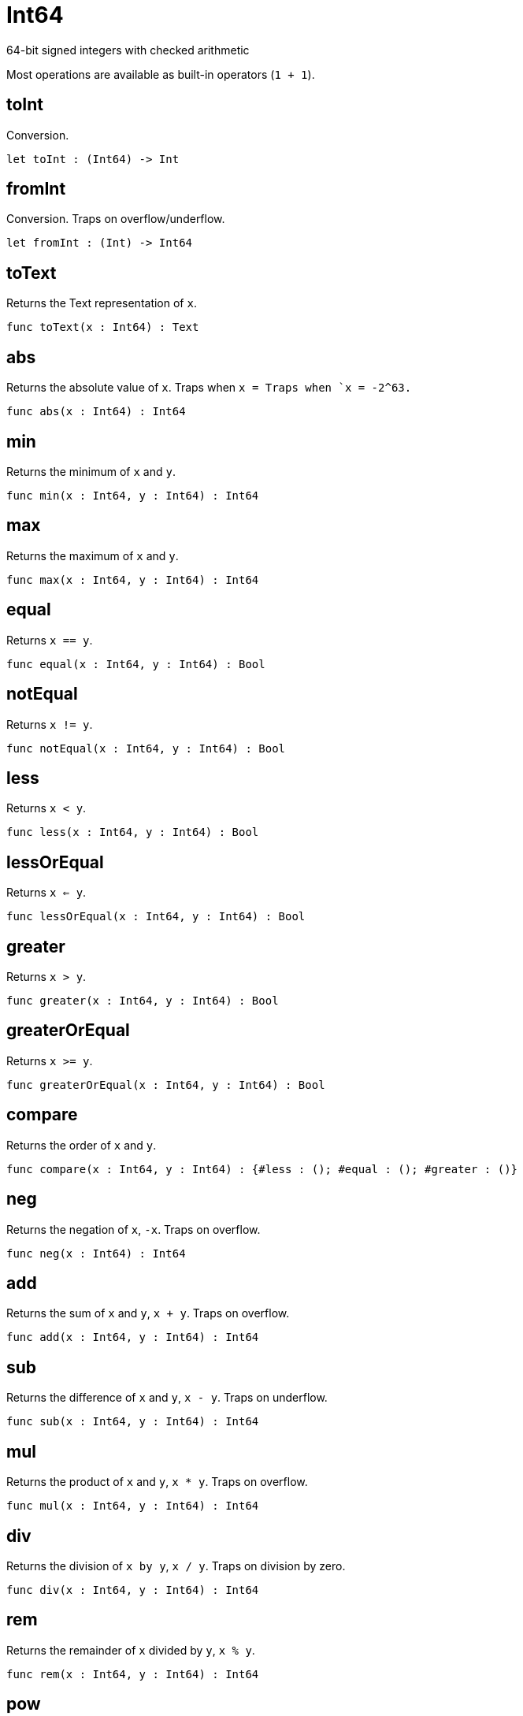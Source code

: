 [[module.Int64]]
= Int64

64-bit signed integers with checked arithmetic

Most operations are available as built-in operators (`1 + 1`).

[[value.toInt]]
== toInt

Conversion.

[source,motoko]
----
let toInt : (Int64) -> Int
----

[[value.fromInt]]
== fromInt

Conversion. Traps on overflow/underflow.

[source,motoko]
----
let fromInt : (Int) -> Int64
----

[[value.toText]]
== toText

Returns the Text representation of `x`.

[source,motoko]
----
func toText(x : Int64) : Text
----

[[value.abs]]
== abs

Returns the absolute value of `x`. Traps when `x = Traps when `x = -2^63.`

[source,motoko]
----
func abs(x : Int64) : Int64
----

[[value.min]]
== min

Returns the minimum of `x` and `y`.

[source,motoko]
----
func min(x : Int64, y : Int64) : Int64
----

[[value.max]]
== max

Returns the maximum of `x` and `y`.

[source,motoko]
----
func max(x : Int64, y : Int64) : Int64
----

[[value.equal]]
== equal

Returns `x == y`.

[source,motoko]
----
func equal(x : Int64, y : Int64) : Bool
----

[[value.notEqual]]
== notEqual

Returns `x != y`.

[source,motoko]
----
func notEqual(x : Int64, y : Int64) : Bool
----

[[value.less]]
== less

Returns `x < y`.

[source,motoko]
----
func less(x : Int64, y : Int64) : Bool
----

[[value.lessOrEqual]]
== lessOrEqual

Returns `x <= y`.

[source,motoko]
----
func lessOrEqual(x : Int64, y : Int64) : Bool
----

[[value.greater]]
== greater

Returns `x > y`.

[source,motoko]
----
func greater(x : Int64, y : Int64) : Bool
----

[[value.greaterOrEqual]]
== greaterOrEqual

Returns `x >= y`.

[source,motoko]
----
func greaterOrEqual(x : Int64, y : Int64) : Bool
----

[[value.compare]]
== compare

Returns the order of `x` and `y`.

[source,motoko]
----
func compare(x : Int64, y : Int64) : {#less : (); #equal : (); #greater : ()}
----

[[value.neg]]
== neg

Returns the negation of `x`, `-x`. Traps on overflow.

[source,motoko]
----
func neg(x : Int64) : Int64
----

[[value.add]]
== add

Returns the sum of `x` and `y`, `x + y`. Traps on overflow.

[source,motoko]
----
func add(x : Int64, y : Int64) : Int64
----

[[value.sub]]
== sub

Returns the difference of `x` and `y`, `x - y`. Traps on underflow.

[source,motoko]
----
func sub(x : Int64, y : Int64) : Int64
----

[[value.mul]]
== mul

Returns the product of `x` and `y`, `x * y`. Traps on overflow.

[source,motoko]
----
func mul(x : Int64, y : Int64) : Int64
----

[[value.div]]
== div

Returns the division of `x by y`, `x / y`. Traps on division by zero.

[source,motoko]
----
func div(x : Int64, y : Int64) : Int64
----

[[value.rem]]
== rem

Returns the remainder of `x` divided by `y`, `x % y`.

[source,motoko]
----
func rem(x : Int64, y : Int64) : Int64
----

[[value.pow]]
== pow

Returns `x` to the power of `y`, `x ** y`. Traps on overflow.

[source,motoko]
----
func pow(x : Int64, y : Int64) : Int64
----

